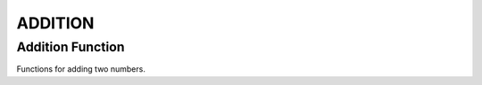 ########
ADDITION
########

Addition Function
=================

Functions for adding two numbers.

.. doxygengroup:: addition_function
    :project: LearnSphinxInC
    :content-only:
